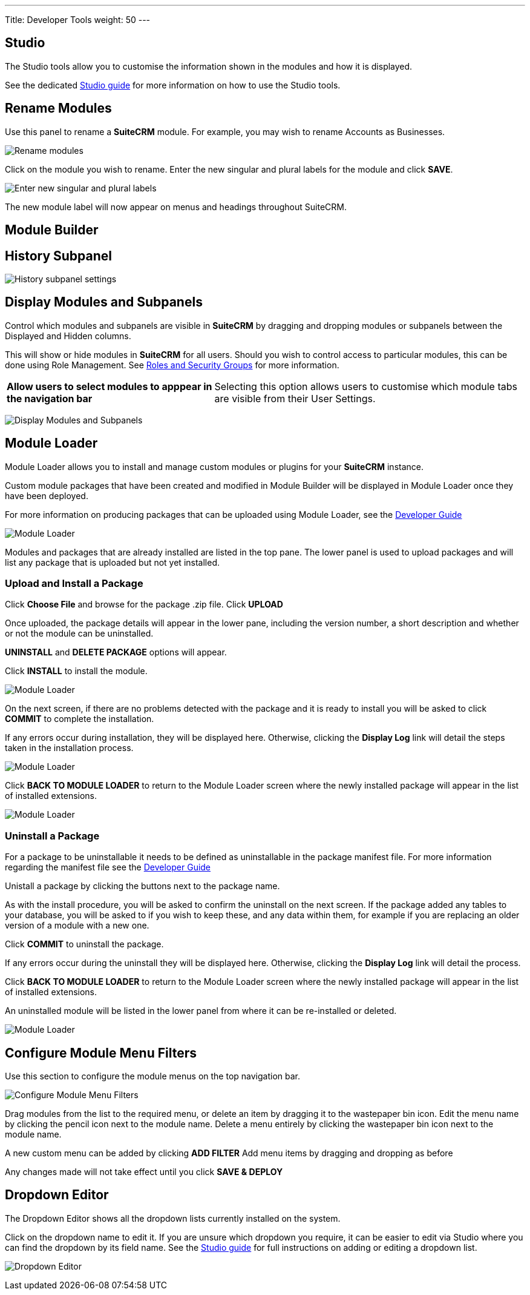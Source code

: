 ---
Title: Developer Tools
weight: 50
---

:experimental:   ////this is here to allow btn:[]syntax used below

:imagesdir: ./../../../images/en/admin

:toc:

== Studio

The Studio tools allow you to customise the information shown in the
modules and how it is displayed. 

See the dedicated link:../studio[Studio guide] for more
information on how to use the Studio tools.

== Rename Modules

Use this panel to rename a *SuiteCRM* module. For example, you may wish 
to rename Accounts as Businesses.

image:RenameModules.png["Rename modules"]

Click on the module you wish to rename. Enter the new singular 
and plural labels for the module and click btn:[SAVE].

image:RenameModules2.png["Enter new singular and plural labels"]

The new module label will now appear on menus and headings throughout 
SuiteCRM.

== Module Builder

== History Subpanel

image:HistorySubpanel.png["History subpanel settings"]

== Display Modules and Subpanels

Control which modules and subpanels are visible in *SuiteCRM* by dragging
 and dropping modules or subpanels between the Displayed and Hidden columns.

This will show or hide modules in *SuiteCRM* for all users. Should you 
wish to control access to particular modules, this can be done using 
Role Management. See link:../roles-and-security-groups[Roles and Security Groups] 
for more information.

[cols = "40, 60", frame = "none", grid = "none"]
|===
|*Allow users to select modules to apppear in the navigation bar* |
Selecting this option allows users to customise which module tabs are 
visible from their User Settings.
|===

image:DisplayModulesandSubpanels.png["Display Modules and Subpanels"]

== Module Loader

Module Loader allows you to install and manage custom modules or plugins for your 
*SuiteCRM* instance. 

Custom module packages that have been created and modified in Module Builder will 
be displayed in Module Loader once they have been deployed.

For more information on producing packages that can be uploaded using Module Loader,
see the link:../../../developer/module-installer[Developer Guide] 

image:ModuleLoader6.png["Module Loader"]

Modules and packages that are already installed are listed in the top pane.
The lower panel is used to upload packages and will list any package that is
uploaded but not yet installed.

=== Upload and Install a Package

Click *Choose File* and browse for the package .zip file. Click btn:[UPLOAD]

Once uploaded, the package details will appear in the lower pane, including the
version number, a short description and whether or not the module can be uninstalled.

btn:[UNINSTALL] and btn:[DELETE PACKAGE] options will appear.

Click btn:[INSTALL] to install the module. 

image:ModuleLoader2.png["Module Loader"]

On the next screen, if there are no problems detected with the package and it is
ready to install you will be asked to click btn:[COMMIT] to complete the installation. 

If any errors occur during installation, they will be displayed here. 
Otherwise, clicking the *Display Log* link will detail the steps 
taken in the installation process.

image:ModuleLoader5.png["Module Loader"]

Click btn:[BACK TO MODULE LOADER] to return to the Module Loader screen where
the newly installed package will appear in the list of installed extensions. 

image:ModuleLoader4.png["Module Loader"]

=== Uninstall a Package

For a package to be uninstallable it needs to be defined as uninstallable in the
 package manifest file. For more information regarding the manifest file 
see the link:../../../developer/module-installer[Developer Guide] 

Unistall a package by clicking the buttons next to the 
package name. 

As with the install procedure, you will be asked 
to confirm the uninstall on the next screen. If the package added any tables to your
database, you will be asked to if you wish to keep these, and any data within them, for 
example if you are replacing an older version of a module with a new one.

Click btn:[COMMIT] to uninstall the package.

If any errors occur during the uninstall they will be displayed here. 
Otherwise, clicking the *Display Log* link will detail the process.

Click btn:[BACK TO MODULE LOADER] to return to the Module Loader screen where
the newly installed package will appear in the list of installed extensions. 

An uninstalled module will be listed in the lower panel from where it can be 
re-installed or deleted.

image:ModuleLoader8.png["Module Loader"]

== Configure Module Menu Filters

Use this section to configure the module menus on the top navigation bar.

image:ConfigureModuleMenuFilters.png["Configure Module Menu Filters"]

Drag modules from the list to the required menu, or delete an item by dragging it to 
the wastepaper bin icon.
Edit the menu name by clicking the pencil icon next to the module name. 
Delete a menu entirely by clicking the wastepaper bin icon next to the module name.

A new custom menu can be added by clicking btn:[ADD FILTER]
Add menu items by dragging and dropping as before

Any changes made will not take effect until you click btn:[SAVE & DEPLOY]

== Dropdown Editor

The Dropdown Editor shows all the dropdown lists currently installed on the system.

Click on the dropdown name to edit it. If you are unsure which dropdown you require, it can be 
easier to edit via Studio where you can find the dropdown by its field name.
See the link:../../administration-panel/studio/#_adding_a_dropdown_field[Studio guide] for full 
instructions on adding or editing a dropdown list. 

image:StudioDropdownEditor.png["Dropdown Editor"]
